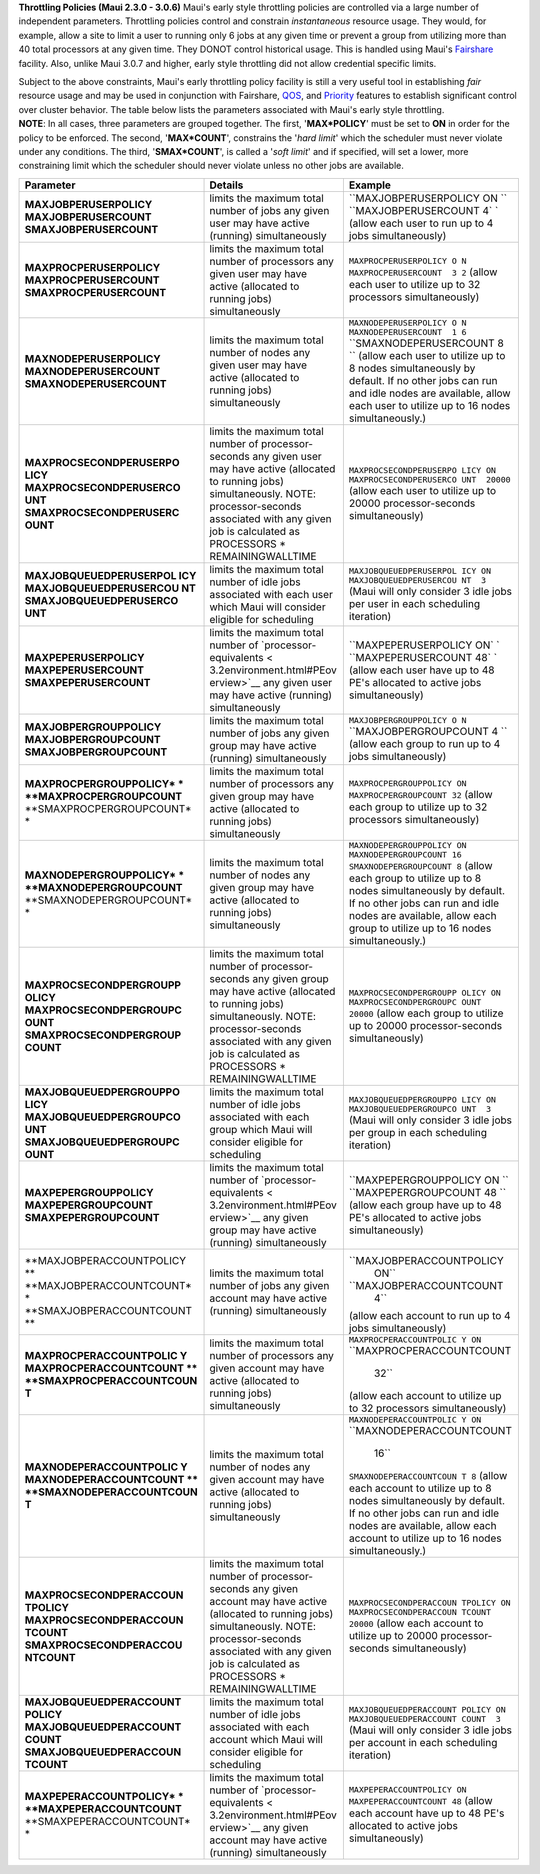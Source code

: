 **Throttling Policies (Maui 2.3.0 - 3.0.6)**
Maui's early style throttling policies are controlled via a large number
of independent parameters. Throttling policies control and constrain
*instantaneous* resource usage. They would, for example, allow a site to
limit a user to running only 6 jobs at any given time or prevent a group
from utilizing more than 40 total processors at any given time. They
DONOT control historical usage. This is handled using Maui's
`Fairshare <6.3fairshare.html>`__ facility. Also, unlike Maui 3.0.7 and
higher, early style throttling did not allow credential specific limits.

| Subject to the above constraints, Maui's early throttling policy
  facility is still a very useful tool in establishing *fair*
| resource usage and may be used in conjunction with Fairshare,
  `QOS <7.3qos.html>`__, and `Priority <5.1jobprioritization.html>`__
  features to establish significant control over cluster behavior. The
  table below lists the parameters associated with Maui's early style
  throttling.

| **NOTE**: In all cases, three parameters are grouped together. The
  first, '**MAX\*POLICY**' must be set to **ON** in order for the policy
  to be enforced. The second, '**MAX\*COUNT**', constrains the '*hard
  limit*' which the scheduler must never violate under any conditions.
  The third, '**SMAX\*COUNT**', is called a '*soft limit*' and if
  specified, will set a lower, more constraining limit which the
  scheduler should never violate unless no other jobs are available.

+--------------------------+--------------------------+--------------------------+
| **Parameter**            | **Details**              | **Example**              |
+--------------------------+--------------------------+--------------------------+
| **MAXJOBPERUSERPOLICY**  | limits the maximum total | ``MAXJOBPERUSERPOLICY ON |
| **MAXJOBPERUSERCOUNT**   | number of jobs any given | ``                       |
| **SMAXJOBPERUSERCOUNT**  | user may have active     | ``MAXJOBPERUSERCOUNT  4` |
|                          | (running) simultaneously | `                        |
|                          |                          | (allow each user to run  |
|                          |                          | up to 4 jobs             |
|                          |                          | simultaneously)          |
+--------------------------+--------------------------+--------------------------+
| **MAXPROCPERUSERPOLICY** | limits the maximum total | ``MAXPROCPERUSERPOLICY O |
| **MAXPROCPERUSERCOUNT**  | number of processors any | N``                      |
| **SMAXPROCPERUSERCOUNT** | given user may have      | ``MAXPROCPERUSERCOUNT  3 |
|                          | active (allocated to     | 2``                      |
|                          | running jobs)            | (allow each user to      |
|                          | simultaneously           | utilize up to 32         |
|                          |                          | processors               |
|                          |                          | simultaneously)          |
+--------------------------+--------------------------+--------------------------+
| **MAXNODEPERUSERPOLICY** | limits the maximum total | ``MAXNODEPERUSERPOLICY O |
| **MAXNODEPERUSERCOUNT**  | number of nodes any      | N``                      |
| **SMAXNODEPERUSERCOUNT** | given user may have      | ``MAXNODEPERUSERCOUNT  1 |
|                          | active (allocated to     | 6``                      |
|                          | running jobs)            | ``SMAXNODEPERUSERCOUNT 8 |
|                          | simultaneously           | ``                       |
|                          |                          | (allow each user to      |
|                          |                          | utilize up to 8 nodes    |
|                          |                          | simultaneously by        |
|                          |                          | default. If no other     |
|                          |                          | jobs can run and idle    |
|                          |                          | nodes are available,     |
|                          |                          | allow each user to       |
|                          |                          | utilize up to 16 nodes   |
|                          |                          | simultaneously.)         |
+--------------------------+--------------------------+--------------------------+
| **MAXPROCSECONDPERUSERPO | limits the maximum total | ``MAXPROCSECONDPERUSERPO |
| LICY**                   | number of                | LICY ON``                |
| **MAXPROCSECONDPERUSERCO | processor-seconds any    | ``MAXPROCSECONDPERUSERCO |
| UNT**                    | given user may have      | UNT  20000``             |
| **SMAXPROCSECONDPERUSERC | active (allocated to     | (allow each user to      |
| OUNT**                   | running jobs)            | utilize up to 20000      |
|                          | simultaneously. NOTE:    | processor-seconds        |
|                          | processor-seconds        | simultaneously)          |
|                          | associated with any      |                          |
|                          | given job is calculated  |                          |
|                          | as PROCESSORS \*         |                          |
|                          | REMAININGWALLTIME        |                          |
+--------------------------+--------------------------+--------------------------+
| **MAXJOBQUEUEDPERUSERPOL | limits the maximum total | ``MAXJOBQUEUEDPERUSERPOL |
| ICY**                    | number of idle jobs      | ICY ON``                 |
| **MAXJOBQUEUEDPERUSERCOU | associated with each     | ``MAXJOBQUEUEDPERUSERCOU |
| NT**                     | user which Maui will     | NT  3``                  |
| **SMAXJOBQUEUEDPERUSERCO | consider eligible for    | (Maui will only consider |
| UNT**                    | scheduling               | 3 idle jobs per user in  |
|                          |                          | each scheduling          |
|                          |                          | iteration)               |
+--------------------------+--------------------------+--------------------------+
| **MAXPEPERUSERPOLICY**   | limits the maximum total | ``MAXPEPERUSERPOLICY ON` |
| **MAXPEPERUSERCOUNT**    | number of                | `                        |
| **SMAXPEPERUSERCOUNT**   | `processor-equivalents < | ``MAXPEPERUSERCOUNT  48` |
|                          | 3.2environment.html#PEov | `                        |
|                          | erview>`__               | (allow each user have up |
|                          | any given user may have  | to 48 PE's allocated to  |
|                          | active (running)         | active jobs              |
|                          | simultaneously           | simultaneously)          |
+--------------------------+--------------------------+--------------------------+
| **MAXJOBPERGROUPPOLICY** | limits the maximum total | ``MAXJOBPERGROUPPOLICY O |
| **MAXJOBPERGROUPCOUNT**  | number of jobs any given | N``                      |
| **SMAXJOBPERGROUPCOUNT** | group may have active    | ``MAXJOBPERGROUPCOUNT  4 |
|                          | (running) simultaneously | ``                       |
|                          |                          | (allow each group to run |
|                          |                          | up to 4 jobs             |
|                          |                          | simultaneously)          |
+--------------------------+--------------------------+--------------------------+
| **MAXPROCPERGROUPPOLICY* | limits the maximum total | ``MAXPROCPERGROUPPOLICY  |
| *                        | number of processors any | ON``                     |
| **MAXPROCPERGROUPCOUNT** | given group may have     | ``MAXPROCPERGROUPCOUNT   |
| **SMAXPROCPERGROUPCOUNT* | active (allocated to     | 32``                     |
| *                        | running jobs)            | (allow each group to     |
|                          | simultaneously           | utilize up to 32         |
|                          |                          | processors               |
|                          |                          | simultaneously)          |
+--------------------------+--------------------------+--------------------------+
| **MAXNODEPERGROUPPOLICY* | limits the maximum total | ``MAXNODEPERGROUPPOLICY  |
| *                        | number of nodes any      | ON``                     |
| **MAXNODEPERGROUPCOUNT** | given group may have     | ``MAXNODEPERGROUPCOUNT   |
| **SMAXNODEPERGROUPCOUNT* | active (allocated to     | 16``                     |
| *                        | running jobs)            | ``SMAXNODEPERGROUPCOUNT  |
|                          | simultaneously           | 8``                      |
|                          |                          | (allow each group to     |
|                          |                          | utilize up to 8 nodes    |
|                          |                          | simultaneously by        |
|                          |                          | default. If no other     |
|                          |                          | jobs can run and idle    |
|                          |                          | nodes are available,     |
|                          |                          | allow each group to      |
|                          |                          | utilize up to 16 nodes   |
|                          |                          | simultaneously.)         |
+--------------------------+--------------------------+--------------------------+
| **MAXPROCSECONDPERGROUPP | limits the maximum total | ``MAXPROCSECONDPERGROUPP |
| OLICY**                  | number of                | OLICY ON``               |
| **MAXPROCSECONDPERGROUPC | processor-seconds any    | ``MAXPROCSECONDPERGROUPC |
| OUNT**                   | given group may have     | OUNT  20000``            |
| **SMAXPROCSECONDPERGROUP | active (allocated to     | (allow each group to     |
| COUNT**                  | running jobs)            | utilize up to 20000      |
|                          | simultaneously. NOTE:    | processor-seconds        |
|                          | processor-seconds        | simultaneously)          |
|                          | associated with any      |                          |
|                          | given job is calculated  |                          |
|                          | as PROCESSORS \*         |                          |
|                          | REMAININGWALLTIME        |                          |
+--------------------------+--------------------------+--------------------------+
| **MAXJOBQUEUEDPERGROUPPO | limits the maximum total | ``MAXJOBQUEUEDPERGROUPPO |
| LICY**                   | number of idle jobs      | LICY ON``                |
| **MAXJOBQUEUEDPERGROUPCO | associated with each     | ``MAXJOBQUEUEDPERGROUPCO |
| UNT**                    | group which Maui will    | UNT  3``                 |
| **SMAXJOBQUEUEDPERGROUPC | consider eligible for    | (Maui will only consider |
| OUNT**                   | scheduling               | 3 idle jobs per group in |
|                          |                          | each scheduling          |
|                          |                          | iteration)               |
+--------------------------+--------------------------+--------------------------+
| **MAXPEPERGROUPPOLICY**  | limits the maximum total | ``MAXPEPERGROUPPOLICY ON |
| **MAXPEPERGROUPCOUNT**   | number of                | ``                       |
| **SMAXPEPERGROUPCOUNT**  | `processor-equivalents < | ``MAXPEPERGROUPCOUNT  48 |
|                          | 3.2environment.html#PEov | ``                       |
|                          | erview>`__               | (allow each group have   |
|                          | any given group may have | up to 48 PE's allocated  |
|                          | active (running)         | to active jobs           |
|                          | simultaneously           | simultaneously)          |
+--------------------------+--------------------------+--------------------------+
| **MAXJOBPERACCOUNTPOLICY | limits the maximum total | ``MAXJOBPERACCOUNTPOLICY |
| **                       | number of jobs any given |  ON``                    |
| **MAXJOBPERACCOUNTCOUNT* | account may have active  | ``MAXJOBPERACCOUNTCOUNT  |
| *                        | (running) simultaneously |  4``                     |
| **SMAXJOBPERACCOUNTCOUNT |                          | (allow each account to   |
| **                       |                          | run up to 4 jobs         |
|                          |                          | simultaneously)          |
+--------------------------+--------------------------+--------------------------+
| **MAXPROCPERACCOUNTPOLIC | limits the maximum total | ``MAXPROCPERACCOUNTPOLIC |
| Y**                      | number of processors any | Y ON``                   |
| **MAXPROCPERACCOUNTCOUNT | given account may have   | ``MAXPROCPERACCOUNTCOUNT |
| **                       | active (allocated to     |   32``                   |
| **SMAXPROCPERACCOUNTCOUN | running jobs)            | (allow each account to   |
| T**                      | simultaneously           | utilize up to 32         |
|                          |                          | processors               |
|                          |                          | simultaneously)          |
+--------------------------+--------------------------+--------------------------+
| **MAXNODEPERACCOUNTPOLIC | limits the maximum total | ``MAXNODEPERACCOUNTPOLIC |
| Y**                      | number of nodes any      | Y ON``                   |
| **MAXNODEPERACCOUNTCOUNT | given account may have   | ``MAXNODEPERACCOUNTCOUNT |
| **                       | active (allocated to     |   16``                   |
| **SMAXNODEPERACCOUNTCOUN | running jobs)            | ``SMAXNODEPERACCOUNTCOUN |
| T**                      | simultaneously           | T 8``                    |
|                          |                          | (allow each account to   |
|                          |                          | utilize up to 8 nodes    |
|                          |                          | simultaneously by        |
|                          |                          | default. If no other     |
|                          |                          | jobs can run and idle    |
|                          |                          | nodes are available,     |
|                          |                          | allow each account to    |
|                          |                          | utilize up to 16 nodes   |
|                          |                          | simultaneously.)         |
+--------------------------+--------------------------+--------------------------+
| **MAXPROCSECONDPERACCOUN | limits the maximum total | ``MAXPROCSECONDPERACCOUN |
| TPOLICY**                | number of                | TPOLICY ON``             |
| **MAXPROCSECONDPERACCOUN | processor-seconds any    | ``MAXPROCSECONDPERACCOUN |
| TCOUNT**                 | given account may have   | TCOUNT  20000``          |
| **SMAXPROCSECONDPERACCOU | active (allocated to     | (allow each account to   |
| NTCOUNT**                | running jobs)            | utilize up to 20000      |
|                          | simultaneously. NOTE:    | processor-seconds        |
|                          | processor-seconds        | simultaneously)          |
|                          | associated with any      |                          |
|                          | given job is calculated  |                          |
|                          | as PROCESSORS \*         |                          |
|                          | REMAININGWALLTIME        |                          |
+--------------------------+--------------------------+--------------------------+
| **MAXJOBQUEUEDPERACCOUNT | limits the maximum total | ``MAXJOBQUEUEDPERACCOUNT |
| POLICY**                 | number of idle jobs      | POLICY ON``              |
| **MAXJOBQUEUEDPERACCOUNT | associated with each     | ``MAXJOBQUEUEDPERACCOUNT |
| COUNT**                  | account which Maui will  | COUNT  3``               |
| **SMAXJOBQUEUEDPERACCOUN | consider eligible for    | (Maui will only consider |
| TCOUNT**                 | scheduling               | 3 idle jobs per account  |
|                          |                          | in each scheduling       |
|                          |                          | iteration)               |
+--------------------------+--------------------------+--------------------------+
| **MAXPEPERACCOUNTPOLICY* | limits the maximum total | ``MAXPEPERACCOUNTPOLICY  |
| *                        | number of                | ON``                     |
| **MAXPEPERACCOUNTCOUNT** | `processor-equivalents < | ``MAXPEPERACCOUNTCOUNT   |
| **SMAXPEPERACCOUNTCOUNT* | 3.2environment.html#PEov | 48``                     |
| *                        | erview>`__               | (allow each account have |
|                          | any given account may    | up to 48 PE's allocated  |
|                          | have active (running)    | to active jobs           |
|                          | simultaneously           | simultaneously)          |
+--------------------------+--------------------------+--------------------------+
